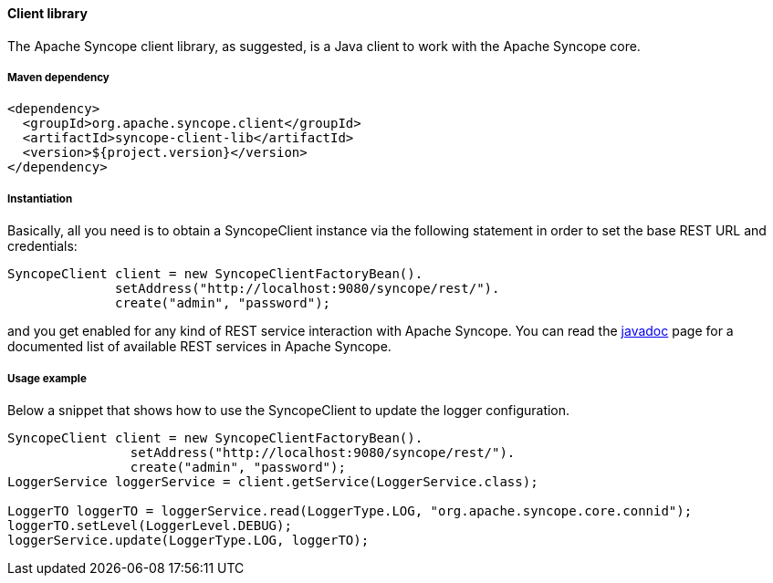 //
// Licensed to the Apache Software Foundation (ASF) under one
// or more contributor license agreements.  See the NOTICE file
// distributed with this work for additional information
// regarding copyright ownership.  The ASF licenses this file
// to you under the Apache License, Version 2.0 (the
// "License"); you may not use this file except in compliance
// with the License.  You may obtain a copy of the License at
//
//   http://www.apache.org/licenses/LICENSE-2.0
//
// Unless required by applicable law or agreed to in writing,
// software distributed under the License is distributed on an
// "AS IS" BASIS, WITHOUT WARRANTIES OR CONDITIONS OF ANY
// KIND, either express or implied.  See the License for the
// specific language governing permissions and limitations
// under the License.
//

==== Client library
The Apache Syncope client library, as suggested, is a Java client to work with the Apache Syncope core.

===== Maven dependency
[source,xml]
----
<dependency>
  <groupId>org.apache.syncope.client</groupId>
  <artifactId>syncope-client-lib</artifactId>
  <version>${project.version}</version>
</dependency>
----

===== Instantiation
Basically, all you need is to obtain a SyncopeClient instance via the following statement in order
to set the base REST URL and credentials:

[source,java]
----
SyncopeClient client = new SyncopeClientFactoryBean().
              setAddress("http://localhost:9080/syncope/rest/").
              create("admin", "password");
----

and you get enabled for any kind of REST service interaction with Apache Syncope.
You can read the http://syncope.apache.org/apidocs/1.2/org/apache/syncope/common/services/package-summary.html[javadoc] 
page for a documented list of available REST services in Apache Syncope.

===== Usage example
Below a snippet that shows how to use the SyncopeClient to update the logger configuration.
[source,java]
----
SyncopeClient client = new SyncopeClientFactoryBean().
                setAddress("http://localhost:9080/syncope/rest/").
                create("admin", "password");
LoggerService loggerService = client.getService(LoggerService.class);

LoggerTO loggerTO = loggerService.read(LoggerType.LOG, "org.apache.syncope.core.connid");
loggerTO.setLevel(LoggerLevel.DEBUG);
loggerService.update(LoggerType.LOG, loggerTO);
----
